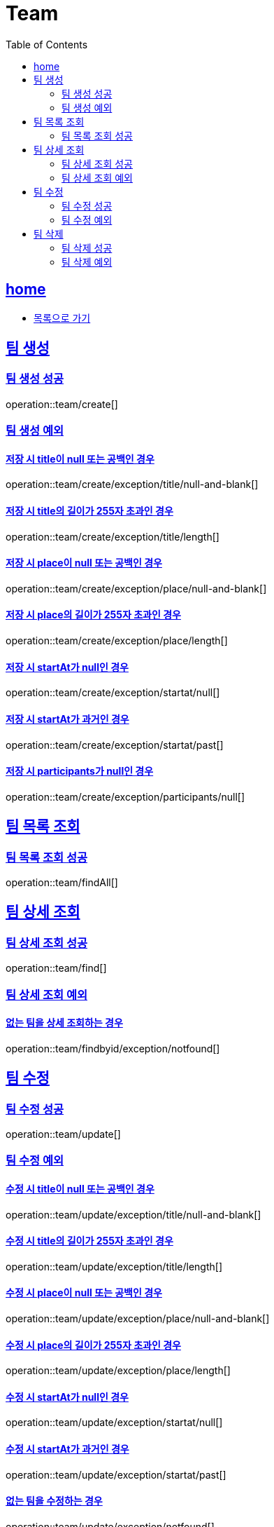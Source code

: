 = Team
:toc: left
:toclevels: 2
:sectlinks:
:source-highlighter: highlightjs

[[home]]
== home
* link:index.html[목록으로 가기]

[[create]]
== 팀 생성

[[create-success]]
=== 팀 생성 성공

operation::team/create[]

[[create-exception]]
=== 팀 생성 예외

[[create-exception-title-null]]
==== 저장 시 title이 null 또는 공백인 경우

operation::team/create/exception/title/null-and-blank[]

[[create-exception-title-length]]
==== 저장 시 title의 길이가 255자 초과인 경우

operation::team/create/exception/title/length[]

[[create-exception-place-null]]
==== 저장 시 place이 null 또는 공백인 경우

operation::team/create/exception/place/null-and-blank[]

[[create-exception-place-length]]
==== 저장 시 place의 길이가 255자 초과인 경우

operation::team/create/exception/place/length[]

[[create-exception-start-at-null]]
==== 저장 시 startAt가 null인 경우

operation::team/create/exception/startat/null[]

[[create-exception-start-at-past]]
==== 저장 시 startAt가 과거인 경우

operation::team/create/exception/startat/past[]

[[create-exception-participants-null]]
==== 저장 시 participants가 null인 경우

operation::team/create/exception/participants/null[]

[[findAll]]
== 팀 목록 조회

[[findAll-success]]
=== 팀 목록 조회 성공

operation::team/findAll[]

[[find]]
== 팀 상세 조회

[[find-success]]
=== 팀 상세 조회 성공

operation::team/find[]

[[find-exception]]
=== 팀 상세 조회 예외

[[update-exception-title-null]]
==== 없는 팀을 상세 조회하는 경우

operation::team/findbyid/exception/notfound[]

[[update]]
== 팀 수정

[[update-success]]
=== 팀 수정 성공

operation::team/update[]

[[update-exception]]
=== 팀 수정 예외

[[update-exception-title-null]]
==== 수정 시 title이 null 또는 공백인 경우

operation::team/update/exception/title/null-and-blank[]

[[update-exception-title-length]]
==== 수정 시 title의 길이가 255자 초과인 경우

operation::team/update/exception/title/length[]

[[update-exception-place-null]]
==== 수정 시 place이 null 또는 공백인 경우

operation::team/update/exception/place/null-and-blank[]

[[update-exception-place-length]]
==== 수정 시 place의 길이가 255자 초과인 경우

operation::team/update/exception/place/length[]

[[update-exception-start-at-null]]
==== 수정 시 startAt가 null인 경우

operation::team/update/exception/startat/null[]

[[update-exception-start-at-past]]
==== 수정 시 startAt가 과거인 경우

operation::team/update/exception/startat/past[]

[[update-exception-notfound]]
==== 없는 팀을 수정하는 경우

operation::team/update/exception/notfound[]

[[delete]]
== 팀 삭제

[[delete-success]]
=== 팀 삭제 성공

operation::team/delete[]

[[delete-exception]]
=== 팀 삭제 예외

[[delete-exception-notfound]]
==== 없는 팀을 삭제하는 경우

operation::team/delete/exception/notfound[]
